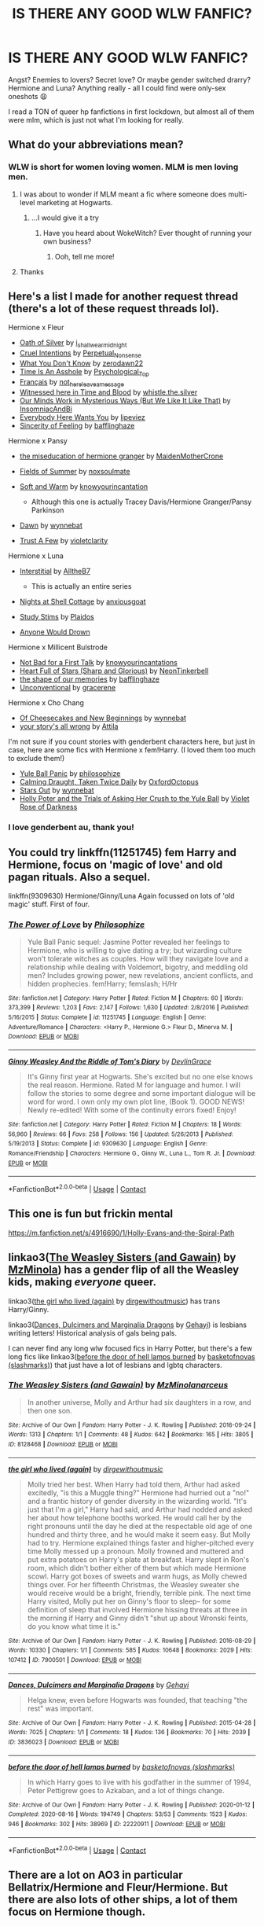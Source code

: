 #+TITLE: IS THERE ANY GOOD WLW FANFIC?

* IS THERE ANY GOOD WLW FANFIC?
:PROPERTIES:
:Author: thlia70
:Score: 23
:DateUnix: 1608320168.0
:DateShort: 2020-Dec-18
:FlairText: Request
:END:
Angst? Enemies to lovers? Secret love? Or maybe gender switched drarry? Hermione and Luna? Anything really - all I could find were only-sex oneshots 😩

I read a TON of queer hp fanfictions in first lockdown, but almost all of them were mlm, which is just not what I'm looking for really.


** What do your abbreviations mean?
:PROPERTIES:
:Author: SanityPlanet
:Score: 16
:DateUnix: 1608322601.0
:DateShort: 2020-Dec-18
:END:

*** WLW is short for women loving women. MLM is men loving men.
:PROPERTIES:
:Author: nousernameslef
:Score: 18
:DateUnix: 1608323146.0
:DateShort: 2020-Dec-18
:END:

**** I was about to wonder if MLM meant a fic where someone does multi-level marketing at Hogwarts.
:PROPERTIES:
:Author: JustinianKalominos
:Score: 36
:DateUnix: 1608330880.0
:DateShort: 2020-Dec-19
:END:

***** ...I would give it a try
:PROPERTIES:
:Author: midasgoldentouch
:Score: 9
:DateUnix: 1608333897.0
:DateShort: 2020-Dec-19
:END:

****** Have you heard about WokeWitch? Ever thought of running your own business?
:PROPERTIES:
:Author: bgottfried91
:Score: 10
:DateUnix: 1608335791.0
:DateShort: 2020-Dec-19
:END:

******* Ooh, tell me more!
:PROPERTIES:
:Author: midasgoldentouch
:Score: 5
:DateUnix: 1608339002.0
:DateShort: 2020-Dec-19
:END:


**** Thanks
:PROPERTIES:
:Author: SanityPlanet
:Score: 1
:DateUnix: 1608323194.0
:DateShort: 2020-Dec-18
:END:


** Here's a list I made for another request thread (there's a lot of these request threads lol).

Hermione x Fleur

- [[https://archiveofourown.org/works/27254014][Oath of Silver]] by [[https://archiveofourown.org/users/i_shall_wear_midnight/pseuds/i_shall_wear_midnight][i_shall_wear_midnight]]
- [[https://archiveofourown.org/works/23329651][Cruel Intentions]] by [[https://archiveofourown.org/users/Perpetual_Nonsense/pseuds/Perpetual_Nonsense][Perpetual_Nonsense]]
- [[https://archiveofourown.org/works/26207521][What You Don't Know]] by [[https://archiveofourown.org/users/zerodawn22/pseuds/zerodawn22][zerodawn22]]
- [[https://archiveofourown.org/works/25534282][Time Is An Asshole]] by [[https://archiveofourown.org/users/Psychological_Top/pseuds/Psychological_Top][Psychological_Top]]
- [[https://archiveofourown.org/works/17699189][Français]] by [[https://archiveofourown.org/users/not_here_leave_a_message/pseuds/not_here_leave_a_message][not_here_leave_a_message]]
- [[https://www.fanfiction.net/s/7559031/1/Witnessed-here-in-Time-and-Blood][Witnessed here in Time and Blood]] by [[https://www.fanfiction.net/u/3422304/whistle-the-silver][whistle.the.silver]]
- [[https://archiveofourown.org/works/26917306][Our Minds Work in Mysterious Ways (But We Like It Like That)]] by [[https://archiveofourown.org/users/InsomniacAndBi/pseuds/InsomniacAndBi][InsomniacAndBi]]
- [[https://archiveofourown.org/works/23841751][Everybody Here Wants You]] by [[https://archiveofourown.org/users/lipeviez/pseuds/lipeviez][lipeviez]]
- [[https://archiveofourown.org/works/17105939][Sincerity of Feeling]] by [[https://archiveofourown.org/users/bafflinghaze/pseuds/bafflinghaze][bafflinghaze]]

Hermione x Pansy

- [[https://archiveofourown.org/works/23465653][the miseducation of hermione granger]] by [[https://archiveofourown.org/users/MaidenMotherCrone/pseuds/MaidenMotherCrone][MaidenMotherCrone]]
- [[https://archiveofourown.org/works/26204404][Fields of Summer]] by [[https://archiveofourown.org/users/noxsoulmate/pseuds/noxsoulmate][noxsoulmate]]
- [[https://archiveofourown.org/works/20498180][Soft and Warm]] by [[https://archiveofourown.org/users/knowyourincantations/pseuds/knowyourincantations][knowyourincantation]]

  - Although this one is actually Tracey Davis/Hermione Granger/Pansy Parkinson

- [[https://archiveofourown.org/works/18173600][Dawn]] by [[https://archiveofourown.org/users/wynnebat/pseuds/wynnebat][wynnebat]]
- [[https://archiveofourown.org/works/17243501][Trust A Few]] by [[https://archiveofourown.org/users/violetclarity/pseuds/violetclarity][violetclarity]]

Hermione x Luna

- [[https://archiveofourown.org/series/1913692][Interstitial]] by [[https://archiveofourown.org/users/AlltheB7/pseuds/AlltheB7][AlltheB7]]

  - This is actually an entire series

- [[https://archiveofourown.org/works/24723721][Nights at Shell Cottage]] by [[https://archiveofourown.org/users/anxiousgoat/pseuds/anxiousgoat][anxiousgoat]]
- [[https://archiveofourown.org/works/22191877][Study Stims]] by [[https://archiveofourown.org/users/Plaidos/pseuds/Plaidos][Plaidos]]
- [[https://archiveofourown.org/works/17437217][Anyone Would Drown]]

Hermione x Millicent Bulstrode

- [[https://archiveofourown.org/works/20630975][Not Bad for a First Talk]] by [[https://archiveofourown.org/users/knowyourincantations/pseuds/knowyourincantations][knowyourincantations]]
- [[https://archiveofourown.org/works/18701941][Heart Full of Stars (Sharp and Glorious)]] by [[https://archiveofourown.org/users/NeonTinkerbell/pseuds/NeonTinkerbell][NeonTinkerbell]]
- [[https://archiveofourown.org/works/19265131][the shape of our memories]] by [[https://archiveofourown.org/users/bafflinghaze/pseuds/bafflinghaze][bafflinghaze]]
- [[https://archiveofourown.org/works/22655326][Unconventional]] by [[https://archiveofourown.org/users/gracerene/pseuds/gracerene][gracerene]]

Hermione x Cho Chang

- [[https://archiveofourown.org/works/20197984][Of Cheesecakes and New Beginnings]] by [[https://archiveofourown.org/users/wynnebat/pseuds/wynnebat][wynnebat]]
- [[https://archiveofourown.org/works/1243798][your story's all wrong]] by [[https://archiveofourown.org/users/Attila/pseuds/Attila][Attila]]

I'm not sure if you count stories with genderbent characters here, but just in case, here are some fics with Hermione x fem!Harry. (I loved them too much to exclude them!)

- [[https://archiveofourown.org/works/8660698][Yule Ball Panic]] by [[https://archiveofourown.org/users/philosophize/pseuds/philosophize][philosophize]]
- [[https://archiveofourown.org/works/19990375][Calming Draught, Taken Twice Daily]] by [[https://archiveofourown.org/users/OxfordOctopus/pseuds/OxfordOctopus][OxfordOctopus]]
- [[https://archiveofourown.org/works/19181719][Stars Out]] by [[https://archiveofourown.org/users/wynnebat/pseuds/wynnebat][wynnebat]]
- [[https://www.fanfiction.net/s/13002564/1/Holly-Poter-and-the-Trials-of-Asking-Her-Crush-to-the-Yule-Ball][Holly Poter and the Trials of Asking Her Crush to the Yule Ball]] by [[https://www.fanfiction.net/u/6938788/Violet-Rose-of-Darkness][Violet Rose of Darkness]]
:PROPERTIES:
:Author: BlueThePineapple
:Score: 11
:DateUnix: 1608353899.0
:DateShort: 2020-Dec-19
:END:

*** I love genderbent au, thank you!
:PROPERTIES:
:Author: thlia70
:Score: 1
:DateUnix: 1608367995.0
:DateShort: 2020-Dec-19
:END:


** You could try linkffn(11251745) fem Harry and Hermione, focus on 'magic of love' and old pagan rituals. Also a sequel.

linkffn(9309630) Hermione/Ginny/Luna Again focussed on lots of 'old magic' stuff. First of four.
:PROPERTIES:
:Author: greatandmodest
:Score: 7
:DateUnix: 1608322336.0
:DateShort: 2020-Dec-18
:END:

*** [[https://www.fanfiction.net/s/11251745/1/][*/The Power of Love/*]] by [[https://www.fanfiction.net/u/4752228/Philosophize][/Philosophize/]]

#+begin_quote
  Yule Ball Panic sequel: Jasmine Potter revealed her feelings to Hermione, who is willing to give dating a try; but wizarding culture won't tolerate witches as couples. How will they navigate love and a relationship while dealing with Voldemort, bigotry, and meddling old men? Includes growing power, new revelations, ancient conflicts, and hidden prophecies. fem!Harry; femslash; H/Hr
#+end_quote

^{/Site/:} ^{fanfiction.net} ^{*|*} ^{/Category/:} ^{Harry} ^{Potter} ^{*|*} ^{/Rated/:} ^{Fiction} ^{M} ^{*|*} ^{/Chapters/:} ^{60} ^{*|*} ^{/Words/:} ^{373,399} ^{*|*} ^{/Reviews/:} ^{1,203} ^{*|*} ^{/Favs/:} ^{2,147} ^{*|*} ^{/Follows/:} ^{1,630} ^{*|*} ^{/Updated/:} ^{2/8/2016} ^{*|*} ^{/Published/:} ^{5/16/2015} ^{*|*} ^{/Status/:} ^{Complete} ^{*|*} ^{/id/:} ^{11251745} ^{*|*} ^{/Language/:} ^{English} ^{*|*} ^{/Genre/:} ^{Adventure/Romance} ^{*|*} ^{/Characters/:} ^{<Harry} ^{P.,} ^{Hermione} ^{G.>} ^{Fleur} ^{D.,} ^{Minerva} ^{M.} ^{*|*} ^{/Download/:} ^{[[http://www.ff2ebook.com/old/ffn-bot/index.php?id=11251745&source=ff&filetype=epub][EPUB]]} ^{or} ^{[[http://www.ff2ebook.com/old/ffn-bot/index.php?id=11251745&source=ff&filetype=mobi][MOBI]]}

--------------

[[https://www.fanfiction.net/s/9309630/1/][*/Ginny Weasley And the Riddle of Tom's Diary/*]] by [[https://www.fanfiction.net/u/4709778/DevlinGrace][/DevlinGrace/]]

#+begin_quote
  It's Ginny first year at Hogwarts. She's excited but no one else knows the real reason. Hermione. Rated M for language and humor. I will follow the stories to some degree and some important dialogue will be word for word. I own only my own plot line, (Book 1). GOOD NEWS! Newly re-edited! With some of the continuity errors fixed! Enjoy!
#+end_quote

^{/Site/:} ^{fanfiction.net} ^{*|*} ^{/Category/:} ^{Harry} ^{Potter} ^{*|*} ^{/Rated/:} ^{Fiction} ^{M} ^{*|*} ^{/Chapters/:} ^{18} ^{*|*} ^{/Words/:} ^{56,960} ^{*|*} ^{/Reviews/:} ^{66} ^{*|*} ^{/Favs/:} ^{258} ^{*|*} ^{/Follows/:} ^{156} ^{*|*} ^{/Updated/:} ^{5/26/2013} ^{*|*} ^{/Published/:} ^{5/19/2013} ^{*|*} ^{/Status/:} ^{Complete} ^{*|*} ^{/id/:} ^{9309630} ^{*|*} ^{/Language/:} ^{English} ^{*|*} ^{/Genre/:} ^{Romance/Friendship} ^{*|*} ^{/Characters/:} ^{Hermione} ^{G.,} ^{Ginny} ^{W.,} ^{Luna} ^{L.,} ^{Tom} ^{R.} ^{Jr.} ^{*|*} ^{/Download/:} ^{[[http://www.ff2ebook.com/old/ffn-bot/index.php?id=9309630&source=ff&filetype=epub][EPUB]]} ^{or} ^{[[http://www.ff2ebook.com/old/ffn-bot/index.php?id=9309630&source=ff&filetype=mobi][MOBI]]}

--------------

*FanfictionBot*^{2.0.0-beta} | [[https://github.com/FanfictionBot/reddit-ffn-bot/wiki/Usage][Usage]] | [[https://www.reddit.com/message/compose?to=tusing][Contact]]
:PROPERTIES:
:Author: FanfictionBot
:Score: 2
:DateUnix: 1608322360.0
:DateShort: 2020-Dec-18
:END:


** This one is fun but frickin mental

[[https://m.fanfiction.net/s/4916690/1/Holly-Evans-and-the-Spiral-Path]]
:PROPERTIES:
:Author: FraggleGoddess
:Score: 5
:DateUnix: 1608321969.0
:DateShort: 2020-Dec-18
:END:


** linkao3([[https://archiveofourown.org/works/8128468][The Weasley Sisters (and Gawain)]] by [[https://archiveofourown.org/users/MzMinola/pseuds/MzMinola][MzMinola]]) has a gender flip of all the Weasley kids, making /everyone/ queer.

linkao3([[https://archiveofourown.org/works/7900501][the girl who lived (again)]] by [[https://archiveofourown.org/users/dirgewithoutmusic/pseuds/dirgewithoutmusic][dirgewithoutmusic]]) has trans Harry/Ginny.

linkao3([[https://archiveofourown.org/works/3836023][Dances, Dulcimers and Marginalia Dragons]] by [[https://archiveofourown.org/users/Gehayi/pseuds/Gehayi][Gehayi]]) is lesbians writing letters! Historical analysis of gals being pals.

I can never find any long wlw focused fics in Harry Potter, but there's a few long fics like linkao3([[https://archiveofourown.org/works/22220911][before the door of hell lamps burned]] by [[https://archiveofourown.org/users/slashmarks/pseuds/basketofnovas][basketofnovas (slashmarks)]]) that just have a lot of lesbians and lgbtq characters.
:PROPERTIES:
:Author: AgathaJames
:Score: 4
:DateUnix: 1608334268.0
:DateShort: 2020-Dec-19
:END:

*** [[https://archiveofourown.org/works/8128468][*/The Weasley Sisters (and Gawain)/*]] by [[https://www.archiveofourown.org/users/MzMinola/pseuds/MzMinola/users/narceus/pseuds/narceus][/MzMinolanarceus/]]

#+begin_quote
  In another universe, Molly and Arthur had six daughters in a row, and then one son.
#+end_quote

^{/Site/:} ^{Archive} ^{of} ^{Our} ^{Own} ^{*|*} ^{/Fandom/:} ^{Harry} ^{Potter} ^{-} ^{J.} ^{K.} ^{Rowling} ^{*|*} ^{/Published/:} ^{2016-09-24} ^{*|*} ^{/Words/:} ^{1313} ^{*|*} ^{/Chapters/:} ^{1/1} ^{*|*} ^{/Comments/:} ^{48} ^{*|*} ^{/Kudos/:} ^{642} ^{*|*} ^{/Bookmarks/:} ^{165} ^{*|*} ^{/Hits/:} ^{3805} ^{*|*} ^{/ID/:} ^{8128468} ^{*|*} ^{/Download/:} ^{[[https://archiveofourown.org/downloads/8128468/The%20Weasley%20Sisters%20and.epub?updated_at=1491715073][EPUB]]} ^{or} ^{[[https://archiveofourown.org/downloads/8128468/The%20Weasley%20Sisters%20and.mobi?updated_at=1491715073][MOBI]]}

--------------

[[https://archiveofourown.org/works/7900501][*/the girl who lived (again)/*]] by [[https://www.archiveofourown.org/users/dirgewithoutmusic/pseuds/dirgewithoutmusic][/dirgewithoutmusic/]]

#+begin_quote
  Molly tried her best. When Harry had told them, Arthur had asked excitedly, "is this a Muggle thing?" Hermione had hurried out a "no!" and a frantic history of gender diversity in the wizarding world. "It's just that I'm a girl," Harry had said, and Arthur had nodded and asked her about how telephone booths worked. He would call her by the right pronouns until the day he died at the respectable old age of one hundred and thirty three, and he would make it seem easy. But Molly had to try. Hermione explained things faster and higher-pitched every time Molly messed up a pronoun. Molly frowned and muttered and put extra potatoes on Harry's plate at breakfast. Harry slept in Ron's room, which didn't bother either of them but which made Hermione scowl. Harry got boxes of sweets and warm hugs, as Molly chewed things over. For her fifteenth Christmas, the Weasley sweater she would receive would be a bright, friendly, terrible pink. The next time Harry visited, Molly put her on Ginny's floor to sleep-- for some definition of sleep that involved Hermione hissing threats at three in the morning if Harry and Ginny didn't "shut up about Wronski feints, do you know what time it is."
#+end_quote

^{/Site/:} ^{Archive} ^{of} ^{Our} ^{Own} ^{*|*} ^{/Fandom/:} ^{Harry} ^{Potter} ^{-} ^{J.} ^{K.} ^{Rowling} ^{*|*} ^{/Published/:} ^{2016-08-29} ^{*|*} ^{/Words/:} ^{10330} ^{*|*} ^{/Chapters/:} ^{1/1} ^{*|*} ^{/Comments/:} ^{585} ^{*|*} ^{/Kudos/:} ^{10648} ^{*|*} ^{/Bookmarks/:} ^{2029} ^{*|*} ^{/Hits/:} ^{107412} ^{*|*} ^{/ID/:} ^{7900501} ^{*|*} ^{/Download/:} ^{[[https://archiveofourown.org/downloads/7900501/the%20girl%20who%20lived%20again.epub?updated_at=1607385870][EPUB]]} ^{or} ^{[[https://archiveofourown.org/downloads/7900501/the%20girl%20who%20lived%20again.mobi?updated_at=1607385870][MOBI]]}

--------------

[[https://archiveofourown.org/works/3836023][*/Dances, Dulcimers and Marginalia Dragons/*]] by [[https://www.archiveofourown.org/users/Gehayi/pseuds/Gehayi][/Gehayi/]]

#+begin_quote
  Helga knew, even before Hogwarts was founded, that teaching "the rest" was important.
#+end_quote

^{/Site/:} ^{Archive} ^{of} ^{Our} ^{Own} ^{*|*} ^{/Fandom/:} ^{Harry} ^{Potter} ^{-} ^{J.} ^{K.} ^{Rowling} ^{*|*} ^{/Published/:} ^{2015-04-28} ^{*|*} ^{/Words/:} ^{7025} ^{*|*} ^{/Chapters/:} ^{1/1} ^{*|*} ^{/Comments/:} ^{18} ^{*|*} ^{/Kudos/:} ^{136} ^{*|*} ^{/Bookmarks/:} ^{70} ^{*|*} ^{/Hits/:} ^{2039} ^{*|*} ^{/ID/:} ^{3836023} ^{*|*} ^{/Download/:} ^{[[https://archiveofourown.org/downloads/3836023/Dances%20Dulcimers%20and.epub?updated_at=1605408983][EPUB]]} ^{or} ^{[[https://archiveofourown.org/downloads/3836023/Dances%20Dulcimers%20and.mobi?updated_at=1605408983][MOBI]]}

--------------

[[https://archiveofourown.org/works/22220911][*/before the door of hell lamps burned/*]] by [[https://www.archiveofourown.org/users/slashmarks/pseuds/basketofnovas][/basketofnovas (slashmarks)/]]

#+begin_quote
  In which Harry goes to live with his godfather in the summer of 1994, Peter Pettigrew goes to Azkaban, and a lot of things change.
#+end_quote

^{/Site/:} ^{Archive} ^{of} ^{Our} ^{Own} ^{*|*} ^{/Fandom/:} ^{Harry} ^{Potter} ^{-} ^{J.} ^{K.} ^{Rowling} ^{*|*} ^{/Published/:} ^{2020-01-12} ^{*|*} ^{/Completed/:} ^{2020-08-16} ^{*|*} ^{/Words/:} ^{194749} ^{*|*} ^{/Chapters/:} ^{53/53} ^{*|*} ^{/Comments/:} ^{1523} ^{*|*} ^{/Kudos/:} ^{946} ^{*|*} ^{/Bookmarks/:} ^{302} ^{*|*} ^{/Hits/:} ^{38969} ^{*|*} ^{/ID/:} ^{22220911} ^{*|*} ^{/Download/:} ^{[[https://archiveofourown.org/downloads/22220911/before%20the%20door%20of%20hell.epub?updated_at=1597601835][EPUB]]} ^{or} ^{[[https://archiveofourown.org/downloads/22220911/before%20the%20door%20of%20hell.mobi?updated_at=1597601835][MOBI]]}

--------------

*FanfictionBot*^{2.0.0-beta} | [[https://github.com/FanfictionBot/reddit-ffn-bot/wiki/Usage][Usage]] | [[https://www.reddit.com/message/compose?to=tusing][Contact]]
:PROPERTIES:
:Author: FanfictionBot
:Score: 1
:DateUnix: 1608334311.0
:DateShort: 2020-Dec-19
:END:


** There are a lot on AO3 in particular Bellatrix/Hermione and Fleur/Hermione. But there are also lots of other ships, a lot of them focus on Hermione though.
:PROPERTIES:
:Author: CluelessLemons
:Score: 2
:DateUnix: 1608328993.0
:DateShort: 2020-Dec-19
:END:


** linkffn(one step at a time by hphglover) linkffn(crazy little things by dreiser)

Two of my absolute favorites..
:PROPERTIES:
:Author: Wirenfeldt
:Score: 2
:DateUnix: 1608358464.0
:DateShort: 2020-Dec-19
:END:

*** [[https://www.fanfiction.net/s/6148504/1/][*/One Step at a Time/*]] by [[https://www.fanfiction.net/u/1334128/hphglover][/hphglover/]]

#+begin_quote
  Fleur's life is a sham. She comes to Hermione for help with something important and Hermione accepts to lend a hand. Throughout their journey, many things will change and they will find out what true love really is.
#+end_quote

^{/Site/:} ^{fanfiction.net} ^{*|*} ^{/Category/:} ^{Harry} ^{Potter} ^{*|*} ^{/Rated/:} ^{Fiction} ^{M} ^{*|*} ^{/Chapters/:} ^{25} ^{*|*} ^{/Words/:} ^{118,103} ^{*|*} ^{/Reviews/:} ^{817} ^{*|*} ^{/Favs/:} ^{1,402} ^{*|*} ^{/Follows/:} ^{731} ^{*|*} ^{/Updated/:} ^{3/13/2012} ^{*|*} ^{/Published/:} ^{7/16/2010} ^{*|*} ^{/Status/:} ^{Complete} ^{*|*} ^{/id/:} ^{6148504} ^{*|*} ^{/Language/:} ^{English} ^{*|*} ^{/Genre/:} ^{Romance/Family} ^{*|*} ^{/Characters/:} ^{Hermione} ^{G.,} ^{Fleur} ^{D.} ^{*|*} ^{/Download/:} ^{[[http://www.ff2ebook.com/old/ffn-bot/index.php?id=6148504&source=ff&filetype=epub][EPUB]]} ^{or} ^{[[http://www.ff2ebook.com/old/ffn-bot/index.php?id=6148504&source=ff&filetype=mobi][MOBI]]}

--------------

[[https://www.fanfiction.net/s/3973687/1/][*/Crazy Little Things/*]] by [[https://www.fanfiction.net/u/128165/dreiser][/dreiser/]]

#+begin_quote
  POST DEATHLY HALLOWS! Femslash. HermioneLuna. Little by little, in her own unusual way, Luna Lovegood begins to romance Hermione Granger.
#+end_quote

^{/Site/:} ^{fanfiction.net} ^{*|*} ^{/Category/:} ^{Harry} ^{Potter} ^{*|*} ^{/Rated/:} ^{Fiction} ^{M} ^{*|*} ^{/Chapters/:} ^{20} ^{*|*} ^{/Words/:} ^{98,839} ^{*|*} ^{/Reviews/:} ^{641} ^{*|*} ^{/Favs/:} ^{1,840} ^{*|*} ^{/Follows/:} ^{587} ^{*|*} ^{/Updated/:} ^{12/27/2010} ^{*|*} ^{/Published/:} ^{12/28/2007} ^{*|*} ^{/Status/:} ^{Complete} ^{*|*} ^{/id/:} ^{3973687} ^{*|*} ^{/Language/:} ^{English} ^{*|*} ^{/Genre/:} ^{Romance} ^{*|*} ^{/Characters/:} ^{Hermione} ^{G.,} ^{Luna} ^{L.} ^{*|*} ^{/Download/:} ^{[[http://www.ff2ebook.com/old/ffn-bot/index.php?id=3973687&source=ff&filetype=epub][EPUB]]} ^{or} ^{[[http://www.ff2ebook.com/old/ffn-bot/index.php?id=3973687&source=ff&filetype=mobi][MOBI]]}

--------------

*FanfictionBot*^{2.0.0-beta} | [[https://github.com/FanfictionBot/reddit-ffn-bot/wiki/Usage][Usage]] | [[https://www.reddit.com/message/compose?to=tusing][Contact]]
:PROPERTIES:
:Author: FanfictionBot
:Score: 1
:DateUnix: 1608358498.0
:DateShort: 2020-Dec-19
:END:


** There's linkffn(Dignity in Fear)
:PROPERTIES:
:Author: midasgoldentouch
:Score: 1
:DateUnix: 1608334145.0
:DateShort: 2020-Dec-19
:END:

*** [[https://www.fanfiction.net/s/10798339/1/][*/Dignity in Fear/*]] by [[https://www.fanfiction.net/u/6252318/Xtremebass][/Xtremebass/]]

#+begin_quote
  Hermione is tired of being the trio's conscious, and finds respite with someone unexpected.
#+end_quote

^{/Site/:} ^{fanfiction.net} ^{*|*} ^{/Category/:} ^{Harry} ^{Potter} ^{*|*} ^{/Rated/:} ^{Fiction} ^{M} ^{*|*} ^{/Chapters/:} ^{28} ^{*|*} ^{/Words/:} ^{45,625} ^{*|*} ^{/Reviews/:} ^{294} ^{*|*} ^{/Favs/:} ^{735} ^{*|*} ^{/Follows/:} ^{1,006} ^{*|*} ^{/Updated/:} ^{1/24/2019} ^{*|*} ^{/Published/:} ^{11/2/2014} ^{*|*} ^{/id/:} ^{10798339} ^{*|*} ^{/Language/:} ^{English} ^{*|*} ^{/Genre/:} ^{Romance/Hurt/Comfort} ^{*|*} ^{/Characters/:} ^{<Hermione} ^{G.,} ^{N.} ^{Tonks>} ^{*|*} ^{/Download/:} ^{[[http://www.ff2ebook.com/old/ffn-bot/index.php?id=10798339&source=ff&filetype=epub][EPUB]]} ^{or} ^{[[http://www.ff2ebook.com/old/ffn-bot/index.php?id=10798339&source=ff&filetype=mobi][MOBI]]}

--------------

*FanfictionBot*^{2.0.0-beta} | [[https://github.com/FanfictionBot/reddit-ffn-bot/wiki/Usage][Usage]] | [[https://www.reddit.com/message/compose?to=tusing][Contact]]
:PROPERTIES:
:Author: FanfictionBot
:Score: 1
:DateUnix: 1608334169.0
:DateShort: 2020-Dec-19
:END:


** linkffn(12505731)
:PROPERTIES:
:Author: Mogon_
:Score: 1
:DateUnix: 1608342560.0
:DateShort: 2020-Dec-19
:END:

*** [[https://www.fanfiction.net/s/12505731/1/][*/Extinction/*]] by [[https://www.fanfiction.net/u/4031988/rubikanon][/rubikanon/]]

#+begin_quote
  Now complete with less vague summary! Post-war adventure across the British countryside, Hermione accidentally falls in love with Narcissa Malfoy, classified missions and intrigue and dementors oh my, Ron isn't a jerk (what! unheard of!), slow burn romance with a Serious Plot. "This is your last chance to turn back. I won't be responsible for any nightmares it brings you."
#+end_quote

^{/Site/:} ^{fanfiction.net} ^{*|*} ^{/Category/:} ^{Harry} ^{Potter} ^{*|*} ^{/Rated/:} ^{Fiction} ^{M} ^{*|*} ^{/Chapters/:} ^{31} ^{*|*} ^{/Words/:} ^{207,856} ^{*|*} ^{/Reviews/:} ^{497} ^{*|*} ^{/Favs/:} ^{692} ^{*|*} ^{/Follows/:} ^{558} ^{*|*} ^{/Updated/:} ^{4/13/2018} ^{*|*} ^{/Published/:} ^{5/27/2017} ^{*|*} ^{/Status/:} ^{Complete} ^{*|*} ^{/id/:} ^{12505731} ^{*|*} ^{/Language/:} ^{English} ^{*|*} ^{/Genre/:} ^{Romance/Adventure} ^{*|*} ^{/Characters/:} ^{<Hermione} ^{G.,} ^{Narcissa} ^{M.>} ^{Harry} ^{P.,} ^{Ron} ^{W.} ^{*|*} ^{/Download/:} ^{[[http://www.ff2ebook.com/old/ffn-bot/index.php?id=12505731&source=ff&filetype=epub][EPUB]]} ^{or} ^{[[http://www.ff2ebook.com/old/ffn-bot/index.php?id=12505731&source=ff&filetype=mobi][MOBI]]}

--------------

*FanfictionBot*^{2.0.0-beta} | [[https://github.com/FanfictionBot/reddit-ffn-bot/wiki/Usage][Usage]] | [[https://www.reddit.com/message/compose?to=tusing][Contact]]
:PROPERTIES:
:Author: FanfictionBot
:Score: 1
:DateUnix: 1608342579.0
:DateShort: 2020-Dec-19
:END:
